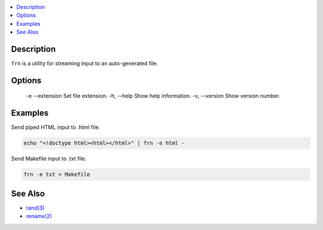 .. contents:: :local:

Description
-----------

``frn`` is a utility for streaming input to an auto-generated file.

Options
-------

    -e
    --extension    Set file extension.
    -h, --help     Show help information.
    -v, --version  Show version number.

Examples
--------

Send piped HTML input to .html file.

.. code-block:: sh

    echo "<!doctype html><html></html>" | frn -e html -

Send Makefile input to .txt file.

.. code-block:: sh

    frn -e txt < Makefile

See Also
--------

* `rand(3) <https://linux.die.net/man/3/rand>`_
* `rename(2) <https://linux.die.net/man/2/rename>`_
